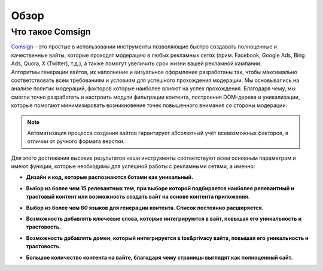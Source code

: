 Обзор
=====

Что такое Comsign
-----------------

| `Comsign <https://www.comsign.io>`_ – это простые в использовании инструменты позволяющие быстро создавать полноценные и качественные вайты, которые проходят модерацию в любых рекламных сетях (прим. Facebook, Google Ads, Bing Ads, Quora, X (Twitter), т.д.), а также помогут увеличить срок жизни вашей рекламной кампании. 

| Алгоритмы генерации вайтов, их наполнение и визуальное оформление разработаны так, чтобы максимально соответствовать всем требованиям и условиям для успешного прохождения модерации. Мы основывались на анализе политик модераций, факторов которые наиболее влияют на успех прохождения. Благодаря чему, мы смогли точно разработать и настроить модули фильтрации контента, построения DOM-дерева и уникализации, которые помогают минимизировать возникновение точек повышенного внимания со стороны модерации. 

.. note::

 Автоматизация процесса создания вайтов гарантирует абсолютный учёт всевозможных факторов, в отличии от ручного формата верстки.

| Для этого достижения высоких результатов наши инструменты соответствуют всем основным параметрам и имеют функции, которые необходимы для успешной работы с рекламными сетями, а именно:

* | **Дизайн и код, которые распознаются ботами как уникальный.**

* | **Выбор из более чем 15 релевантных тем, при выборе которой подбирается наиболее релевантный и трастовый контент или возможность создать вайт на основе контента приложения.**

* | **Выбор из более чем 60 языков для генерации контента. Список постоянно расширяется.** 

* | **Возможность добавлять ключевые слова, которые интегрируются в вайт, повышая его уникальность и трастовость.**

* | **Возможность добавлять домен, который интегрируется в tos&privacy вайта, повышая его уникальность и трастовость.**

* | **Большое количество контента на вайте, благодаря чему страницы выглядят как полноценный сайт.**

